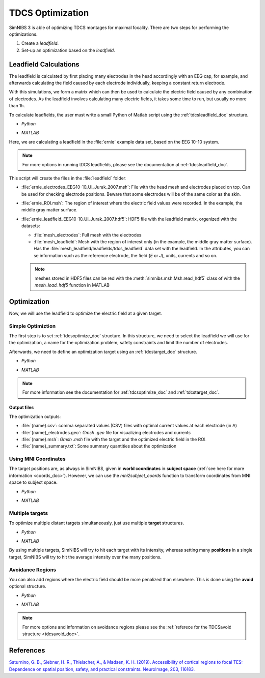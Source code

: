 .. _tdcs_opt:

TDCS Optimization
=================

SimNIBS 3 is able of optimizing TDCS montages for maximal focality.
There are two steps for performing the optimizations.

1. Create a *leadfield*. 
2. Set-up an optimization based on the *leadfield*.


Leadfield Calculations
-----------------------

The leadfield is calculated by first placing many electrodes in the head accordingly with an EEG cap, for example, and afterwards calculating the field caused by each electrode individually, keeping a constant return electrode.

With this simulations, we form a matrix which can then be used to calculate the electric field caused by any combination of electrodes.
As the leadfield involves calculating many electric fields, it takes some time to run, but usually no more than 1h.

To calculate leadfields, the user must write a small Python of Matlab script using the :ref:`tdcsleadfield_doc` structure.

* *Python*

  .. literalinclude:: ../../simnibs/examples/optimization/leadfield.py
     :language: python

\

* *MATLAB*

  .. literalinclude:: ../../simnibs/examples/optimization/leadfield.m
     :language: matlab

\


Here, we are calculating a leadfield in the :file:`ernie` example data set, based on the EEG 10-10 system.

.. note:: For more options in running tDCS leadfields, please see the documentation at :ref:`tdcsleadfield_doc`.

\


This script will create the files in the :file:`leadfield` folder:

* :file:`ernie_electrodes_EEG10-10_UI_Jurak_2007.msh`: File with the head mesh and electrodes placed on top. Can be used for checking electrode positions. Beware that some electrodes will be of the same color as the skin.

* :file:`ernie_ROI.msh`: The region of interest where the electric field values were recorded. In the example, the middle gray matter surface.

* :file:`ernie_leadfield_EEG10-10_UI_Jurak_2007.hdf5`: HDF5 file with the leadfield matrix, orgenized with the datasets:

  * :file:`mesh_electrodes`: Full mesh with the electrodes
  
  * :file:`mesh_leadfield`: Mesh with the region of interest only (in the example, the middle gray matter surface). Has the :file:`mesh_leadfield/leadfields/tdcs_leadfield` data set with the leadfield. In the attributes, you can se information such as the reference electrode, the field (*E* or *J*), units, currents and so on.

  .. note:: meshes stored in HDF5 files can be red with the :meth:`simnibs.msh.Msh.read_hdf5` class of with the *mesh_load_hdf5* function in MATLAB 


Optimization
-------------

Now, we will use the leadfield to optimize the electric field at a given target.

Simple Optimiztion
~~~~~~~~~~~~~~~~~~~

The first step is to set :ref:`tdcsoptimize_doc` structure.
In this structure, we need to select the leadfield we will use for the optimization, a name for the optimization problem, safety constraints and limit the number of electrodes.

Afterwards, we need to define an optimization target using an :ref:`tdcstarget_doc` structure.

* *Python*

  .. literalinclude:: ../../simnibs/examples/optimization/tdcs_optimize.py
     :language: python

\

* *MATLAB*

  .. literalinclude:: ../../simnibs/examples/optimization/tdcs_optimize.m
     :language: matlab

\

.. note:: For more information see the documentation for :ref:`tdcsoptimize_doc` and :ref:`tdcstarget_doc`.

Output files
'''''''''''''

The optimization outputs:

* :file:`{name}.csv`: comma separated values (CSV) files with optimal current values at each electrode (in A)
* :file:`{name}_electrodes.geo`: *Gmsh* *.geo* file for visualizing electrodes and currents
* :file:`{name}.msh`: *Gmsh* *.msh* file with the target and the optimized electric field in the ROI.
* :file:`{name}_summary.txt`: Some summary quantities about the optimization



Using MNI Coordinates 
~~~~~~~~~~~~~~~~~~~~~

The target positions are, as always in SimNIBS, given in **world coordinates** in **subject space** (:ref:`see here for more information <coords_doc>`). However, we can use the *mni2subject_coords* function to transform coordinates from MNI space to subject space.


* *Python*

  .. literalinclude:: ../../simnibs/examples/optimization/tdcs_optimize_mni.py
     :language: python

\

* *MATLAB*

  .. literalinclude:: ../../simnibs/examples/optimization/tdcs_optimize_mni.m
     :language: matlab

\

Multiple targets
~~~~~~~~~~~~~~~~


To optimize multiple distant targets simultaneously, just use multiple **target** structures.

* *Python*

  .. literalinclude:: ../../simnibs/examples/optimization/tdcs_optimize_multi_target.py
     :language: python

\

* *MATLAB*

  .. literalinclude:: ../../simnibs/examples/optimization/tdcs_optimize_multi_target.m
     :language: matlab

\

By using multiple targets, SimNIBS will try to hit each target with its intensity, whereas setting many **positions** in a single target, SimNIBS will try to hit the average intensity over the many positions.


Avoidance Regions
~~~~~~~~~~~~~~~~~~~

You can also add regions where the electric field should be more penalized than elsewhere. This is done using the **avoid** optional structure.

* *Python*

  .. literalinclude:: ../../simnibs/examples/optimization/tdcs_optimize_avoid.py
     :language: python

\

* *MATLAB*

  .. literalinclude:: ../../simnibs/examples/optimization/tdcs_optimize_avoid.m
     :language: matlab

\


.. note:: For more options and information on avoidance regions please see the :ref:`referece for the TDCSavoid structure <tdcsavoid_doc>`.


References
------------

`Saturnino, G. B., Siebner, H. R., Thielscher, A., & Madsen, K. H. (2019). Accessibility of cortical regions to focal TES: Dependence on spatial position, safety, and practical constraints. NeuroImage, 203, 116183. <https://doi.org/10.1016/j.neuroimage.2019.116183>`_


